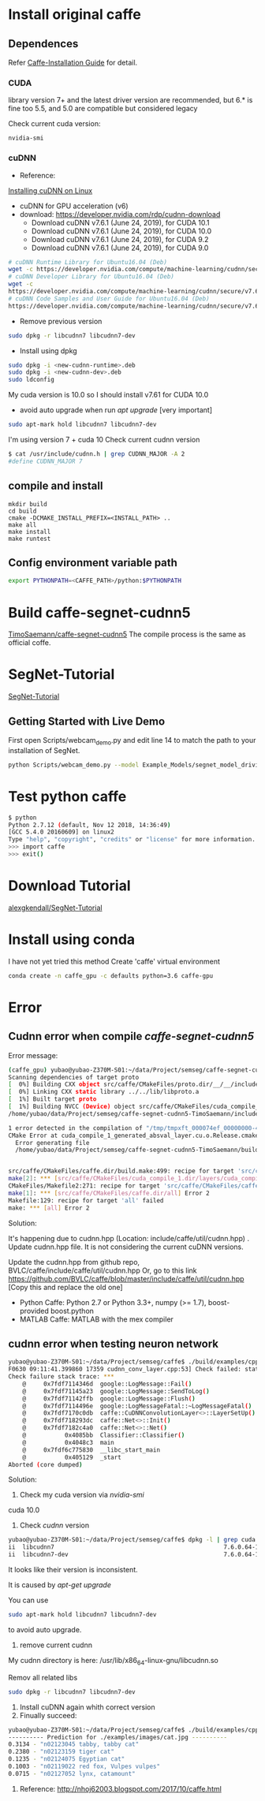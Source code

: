 * Install original caffe
** Dependences
Refer [[http://caffe.berkeleyvision.org/installation.html][Caffe-Installation Guide]] for detail.

*** CUDA
library version 7+ and the latest driver version are recommended, but 6.* is fine too
5.5, and 5.0 are compatible but considered legacy

Check current cuda version:
#+begin_src 
nvidia-smi
#+end_src
*** cuDNN
- Reference:
[[https://docs.nvidia.com/deeplearning/sdk/cudnn-install/index.html#installlinux][Installing cuDNN on Linux]]
- cuDNN for GPU acceleration (v6)
- download: https://developer.nvidia.com/rdp/cudnn-download
 - Download cuDNN v7.6.1 (June 24, 2019), for CUDA 10.1
 - Download cuDNN v7.6.1 (June 24, 2019), for CUDA 10.0
 - Download cuDNN v7.6.1 (June 24, 2019), for CUDA 9.2
 - Download cuDNN v7.6.1 (June 24, 2019), for CUDA 9.0
#+begin_src bash
# cuDNN Runtime Library for Ubuntu16.04 (Deb)
wget -c https://developer.nvidia.com/compute/machine-learning/cudnn/secure/v7.6.1.34/prod/10.0_20190620/Ubuntu16_04-x64/libcudnn7_7.6.1.34-1%2Bcuda10.0_amd64.deb
# cuDNN Developer Library for Ubuntu16.04 (Deb)
wget -c 
https://developer.nvidia.com/compute/machine-learning/cudnn/secure/v7.6.1.34/prod/10.0_20190620/Ubuntu16_04-x64/libcudnn7-dev_7.6.1.34-1%2Bcuda10.0_amd64.deb
# cuDNN Code Samples and User Guide for Ubuntu16.04 (Deb)
https://developer.nvidia.com/compute/machine-learning/cudnn/secure/v7.6.1.34/prod/10.0_20190620/Ubuntu16_04-x64/libcudnn7-doc_7.6.1.34-1%2Bcuda10.0_amd64.deb
#+end_src
- Remove previous version
#+begin_src bash
sudo dpkg -r libcudnn7 libcudnn7-dev
#+end_src
- Install using dpkg
#+begin_src bash
sudo dpkg -i <new-cudnn-runtime>.deb
sudo dpkg -i <new-cudnn-dev>.deb
sudo ldconfig
#+end_src

My cuda version is 10.0 so I should install v7.61 for CUDA 10.0
-  avoid auto upgrade when run /apt upgrade/ [very important]
#+begin_src bash
sudo apt-mark hold libcudnn7 libcudnn7-dev
#+end_src

I'm using version 7 + cuda 10
Check current cudnn version
#+begin_src bash
$ cat /usr/include/cudnn.h | grep CUDNN_MAJOR -A 2
#define CUDNN_MAJOR 7
#+end_src
** compile and install
#+begin_src 
mkdir build
cd build
cmake -DCMAKE_INSTALL_PREFIX=<INSTALL_PATH> ..
make all
make install
make runtest
#+end_src
** Config environment variable path
#+begin_src bash
export PYTHONPATH=<CAFFE_PATH>/python:$PYTHONPATH
#+end_src
* Build caffe-segnet-cudnn5
[[https://github.com/TimoSaemann/caffe-segnet-cudnn5.git][TimoSaemann/caffe-segnet-cudnn5]]
The compile process is the same as official coffe.
* SegNet-Tutorial
[[https://github.com/alexgkendall/SegNet-Tutorial][SegNet-Tutorial]]
** Getting Started with Live Demo
First open Scripts/webcam_demo.py and edit line 14 to match the path to your installation of SegNet. 

#+begin_src bash
python Scripts/webcam_demo.py --model Example_Models/segnet_model_driving_webdemo.prototxt --weights /Example_Models/segnet_weights_driving_webdemo.caffemodel --colours /Scripts/camvid12.png
#+end_src

* Test python caffe
#+begin_src bash
$ python
Python 2.7.12 (default, Nov 12 2018, 14:36:49)
[GCC 5.4.0 20160609] on linux2
Type "help", "copyright", "credits" or "license" for more information.
>>> import caffe
>>> exit()
#+end_src

* Download Tutorial
[[https://github.com/alexgkendall/SegNet-Tutorial.git][alexgkendall/SegNet-Tutorial]]

* Install using conda
I have not yet tried this method
Create 'caffe' virtual environment
#+begin_src bash
conda create -n caffe_gpu -c defaults python=3.6 caffe-gpu
#+end_src

* Error

** Cudnn error when compile /caffe-segnet-cudnn5/
Error message:
#+begin_src bash
(caffe_gpu) yubao@yubao-Z370M-S01:~/data/Project/semseg/caffe-segnet-cudnn5-TimoSaemann/build$ make
Scanning dependencies of target proto
[  0%] Building CXX object src/caffe/CMakeFiles/proto.dir/__/__/include/caffe/proto/caffe.pb.cc.o
[  0%] Linking CXX static library ../../lib/libproto.a
[  1%] Built target proto
[  1%] Building NVCC (Device) object src/caffe/CMakeFiles/cuda_compile_1.dir/layers/cuda_compile_1_generated_absval_layer.cu.o
/home/yubao/data/Project/semseg/caffe-segnet-cudnn5-TimoSaemann/include/caffe/util/cudnn.hpp(112): error: too few arguments in function call

1 error detected in the compilation of "/tmp/tmpxft_000074ef_00000000-4_absval_layer.cpp4.ii".
CMake Error at cuda_compile_1_generated_absval_layer.cu.o.Release.cmake:279 (message):
  Error generating file
  /home/yubao/data/Project/semseg/caffe-segnet-cudnn5-TimoSaemann/build/src/caffe/CMakeFiles/cuda_compile_1.dir/layers/./cuda_compile_1_generated_absval_layer.cu.o


src/caffe/CMakeFiles/caffe.dir/build.make:499: recipe for target 'src/caffe/CMakeFiles/cuda_compile_1.dir/layers/cuda_compile_1_generated_absval_layer.cu.o' failed
make[2]: *** [src/caffe/CMakeFiles/cuda_compile_1.dir/layers/cuda_compile_1_generated_absval_layer.cu.o] Error 1
CMakeFiles/Makefile2:271: recipe for target 'src/caffe/CMakeFiles/caffe.dir/all' failed
make[1]: *** [src/caffe/CMakeFiles/caffe.dir/all] Error 2
Makefile:129: recipe for target 'all' failed
make: *** [all] Error 2

#+end_src
Solution:

It's happening due to cudnn.hpp (Location: include/caffe/util/cudnn.hpp) . Update cudnn.hpp file. It is not considering the current cuDNN versions.

Update the cudnn.hpp from github repo, BVLC/caffe/include/caffe/util/cudnn.hpp
Or, go to this link https://github.com/BVLC/caffe/blob/master/include/caffe/util/cudnn.hpp [Copy this and replace the old one]

-  Python Caffe: Python 2.7 or Python 3.3+, numpy (>= 1.7), boost-provided boost.python
- MATLAB Caffe: MATLAB with the mex compiler
** cudnn error when testing neuron network
#+begin_src bash
yubao@yubao-Z370M-S01:~/data/Project/semseg/caffe$ ./build/examples/cpp_classification/classification.bin ./models/bvlc_reference_caffenet/deploy.prototxt ./models/bvlc_reference_caffenet/bvlc_reference_caffenet.caffemodel ./data/ilsvrc12/imagenet_mean.binaryproto ./data/ilsvrc12/synset_words.txt ./examples/images/cat.jpg
F0630 09:11:41.399860 17359 cudnn_conv_layer.cpp:53] Check failed: status == CUDNN_STATUS_SUCCESS (1 vs. 0)  CUDNN_STATUS_NOT_INITIALIZED
Check failure stack trace: ***
    @     0x7fdf7114346d  google::LogMessage::Fail()
    @     0x7fdf71145a23  google::LogMessage::SendToLog()
    @     0x7fdf71142ffb  google::LogMessage::Flush()
    @     0x7fdf7114496e  google::LogMessageFatal::~LogMessageFatal()
    @     0x7fdf7170c0db  caffe::CuDNNConvolutionLayer<>::LayerSetUp()
    @     0x7fdf718293dc  caffe::Net<>::Init()
    @     0x7fdf7182c4a0  caffe::Net<>::Net()
    @           0x4085bb  Classifier::Classifier()
    @           0x4048c3  main
    @     0x7fdf6c775830  __libc_start_main
    @           0x405129  _start
Aborted (core dumped)

#+end_src

Solution:
1. Check my cuda version via /nvidia-smi/
cuda 10.0
1. Check /cudnn/ version
#+begin_src bash
yubao@yubao-Z370M-S01:~/data/Project/semseg/caffe$ dpkg -l | grep cuda |grep dnn
ii  libcudnn7                                                7.6.0.64-1+cuda10.1                                   amd64        cuDNN runtime libraries
ii  libcudnn7-dev                                            7.6.0.64-1+cuda10.1                                   amd64        cuDNN development libraries and headers
#+end_src

It looks like their version is inconsistent.

It is caused by /apt-get upgrade/

You can use
#+begin_src bash
sudo apt-mark hold libcudnn7 libcudnn7-dev
#+end_src
to avoid auto upgrade.

1. remove current cudnn
My cudnn directory is here:
/usr/lib/x86_64-linux-gnu/libcudnn.so

Remov all related libs
#+begin_src bash
sudo dpkg -r libcudnn7 libcudnn7-dev
#+end_src

1. Install cuDNN again whith correct version
1. Finually succeed:
#+begin_src bash
yubao@yubao-Z370M-S01:~/data/Project/semseg/caffe$ ./build/examples/cpp_classification/classification.bin ./models/bvlc_reference_caffenet/deploy.prototxt ./models/bvlc_reference_caffenet/bvlc_reference_caffenet.caffemodel ./data/ilsvrc12/imagenet_mean.binaryproto ./data/ilsvrc12/synset_words.txt ./examples/images/cat.jpg
---------- Prediction for ./examples/images/cat.jpg ----------
0.3134 - "n02123045 tabby, tabby cat"
0.2380 - "n02123159 tiger cat"
0.1235 - "n02124075 Egyptian cat"
0.1003 - "n02119022 red fox, Vulpes vulpes"
0.0715 - "n02127052 lynx, catamount"
#+end_src
1. Reference: http://nhoj62003.blogspot.com/2017/10/caffe.html
